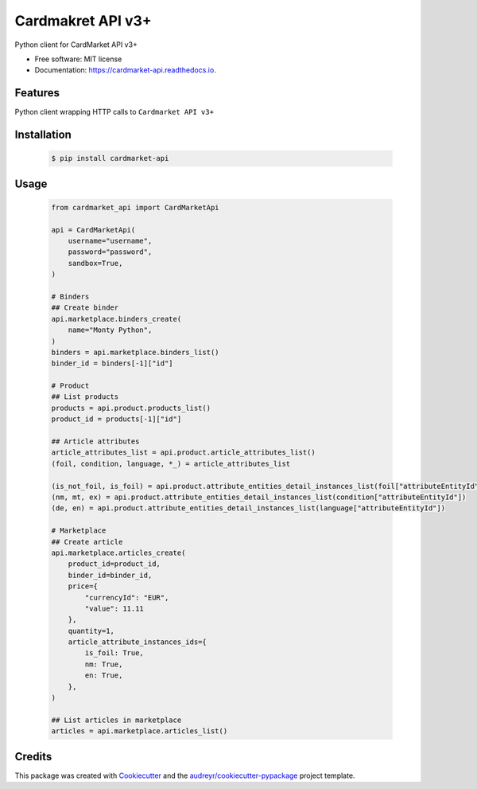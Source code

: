Cardmakret API v3+
==================

|pypi|

|travis ci|

|Documentation Status|

Python client for CardMarket API v3+

-  Free software: MIT license
-  Documentation: https://cardmarket-api.readthedocs.io.

Features
--------

Python client wrapping HTTP calls to ``Cardmarket API v3+``

Installation
------------
   .. code:: shell

        $ pip install cardmarket-api


Usage
-----
   .. code:: python

        from cardmarket_api import CardMarketApi

        api = CardMarketApi(
            username="username",
            password="password",
            sandbox=True,
        )

        # Binders
        ## Create binder
        api.marketplace.binders_create(
            name="Monty Python",
        )
        binders = api.marketplace.binders_list()
        binder_id = binders[-1]["id"]

        # Product
        ## List products
        products = api.product.products_list()
        product_id = products[-1]["id"]

        ## Article attributes
        article_attributes_list = api.product.article_attributes_list()
        (foil, condition, language, *_) = article_attributes_list

        (is_not_foil, is_foil) = api.product.attribute_entities_detail_instances_list(foil["attributeEntityId"])
        (nm, mt, ex) = api.product.attribute_entities_detail_instances_list(condition["attributeEntityId"])
        (de, en) = api.product.attribute_entities_detail_instances_list(language["attributeEntityId"])

        # Marketplace
        ## Create article
        api.marketplace.articles_create(
            product_id=product_id,
            binder_id=binder_id,
            price={
                "currencyId": "EUR",
                "value": 11.11
            },
            quantity=1,
            article_attribute_instances_ids={
                is_foil: True,
                nm: True,
                en: True,
            },
        )

        ## List articles in marketplace
        articles = api.marketplace.articles_list()

Credits
-------

This package was created with
`Cookiecutter <https://github.com/audreyr/cookiecutter>`__ and the
`audreyr/cookiecutter-pypackage <https://github.com/audreyr/cookiecutter-pypackage>`__
project template.

.. |pypi| image:: https://img.shields.io/pypi/v/cardmarket-api.svg
   :target: https://pypi.python.org/pypi/cardmarket_api
.. |travis ci| image:: https://img.shields.io/travis/SukiCZ/cardmarket-api.svg
   :target: https://travis-ci.com/SukiCZ/cardmarket_api
.. |Documentation Status| image:: https://readthedocs.org/projects/cardmarket-api/badge/?version=latest
   :target: https://cardmarket-api.readthedocs.io/en/latest/?version=latest
